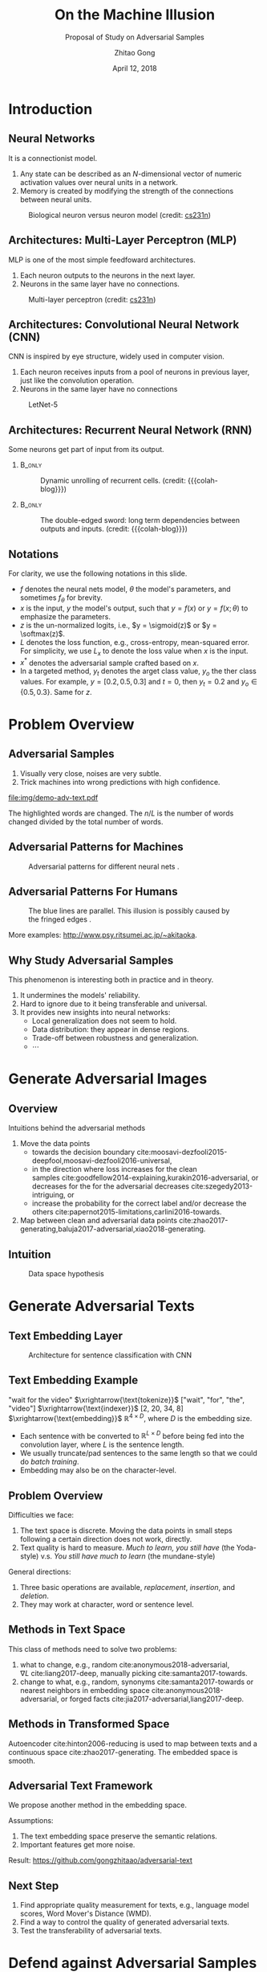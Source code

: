 #+TITLE: On the Machine Illusion
#+SUBTITLE: Proposal of Study on Adversarial Samples
#+DATE: April 12, 2018
#+AUTHOR: Zhitao Gong
#+EMAIL: gong@auburn.edu
#+OPTIONS: H:2 ^:{} toc:nil
#+STARTUP: hideblocks showcontent

#+LATEX_CLASS: beamer
#+LATEX_CLASS_OPTIONS: [dvipsnames]

#+LATEX_HEADER: \usepackage{svg}
#+LATEX_HEADER: \usepackage{mathtools}
#+LATEX_HEADER: \usepackage{clrscode3e}
#+LATEX_HEADER: \usepackage{lmodern}
#+LATEX_HEADER: \usepackage{xcolor}
#+LATEX_HEADER: \usepackage{booktabs}
#+LATEX_HEADER: \usepackage{physics}
#+LATEX_HEADER: \usepackage{tikz}
#+LATEX_HEADER: \usepackage[backend=biber,style=alphabetic]{biblatex}
#+LATEX_HEADER: \usepackage[scaled=0.85]{newtxtt}

#+LATEX_HEADER: \institute{Auburn University}
#+LATEX_HEADER: \addbibresource{~/.local/data/bibliography/nn.bib}
#+LATEX_HEADER: \AtBeginSection[]{\begin{frame}<beamer>\frametitle{Outline}\tableofcontents[currentsection]\end{frame}}
#+LATEX_HEADER: \beamertemplatenavigationsymbolsempty
#+LATEX_HEADER: \setbeamertemplate{footline}[frame number]
#+LATEX_HEADER: \setbeamertemplate{background}{\tikz[overlay,remember picture]\node at(current page.north east)[anchor=north east]{\includegraphics[width=1cm]{img/au-15.png}};}
#+LATEX_HEADER: \setbeamersize{description width=0.5cm}

#+LATEX_HEADER: \defbeamertemplate*{bibliography item}{triangletext}{\insertbiblabel}
#+LATEX_HEADER: \renewcommand*{\bibfont}{\tiny}
#+LATEX_HEADER: \renewcommand*{\citesetup}{\scriptsize}
#+LATEX_HEADER: \makeatletter\def\mathcolor#1#{\@mathcolor{#1}}\def\@mathcolor#1#2#3{\protect\leavevmode\begingroup\color#1{#2}#3\endgroup}\makeatother

#+LATEX_HEADER: \DeclareMathOperator{\sign}{sign}
#+LATEX_HEADER: \DeclareMathOperator{\sigmoid}{sigmoid}
#+LATEX_HEADER: \DeclareMathOperator{\softmax}{softmax}
#+LATEX_HEADER: \DeclareMathOperator*{\argmax}{arg\,max}
#+LATEX_HEADER: \DeclareMathOperator*{\argmin}{arg\,min}

#+MACRO: empty @@latex:@@
#+MACRO: cs231n [[http://cs231n.stanford.edu][cs231n]]
#+MACRO: colah-blog [[http://colah.github.io/posts/2015-08-Understanding-LSTMs][colah's blog]]

* Introduction

** Neural Networks

It is a connectionist model.
1. Any state can be described as an \(N\)-dimensional vector of numeric
   activation values over neural units in a network.
2. Memory is created by modifying the strength of the connections between neural
   units.

#+ATTR_LaTeX: :width \textwidth
#+CAPTION: Biological neuron versus neuron model (credit: {{{cs231n}}})
[[file:img/neuron.png]]

** Architectures: Multi-Layer Perceptron (MLP)

MLP is one of the most simple feedfoward architectures.
1. Each neuron outputs to the neurons in the next layer.
2. Neurons in the same layer have no connections.

#+ATTR_LaTeX: :width .6\textwidth
#+CAPTION: Multi-layer perceptron (credit: {{{cs231n}}})
[[file:img/mlp.jpg]]

** Architectures: Convolutional Neural Network (CNN)

CNN is inspired by eye structure, widely used in computer vision.
1. Each neuron receives inputs from a pool of neurons in previous layer, just
   like the convolution operation.
2. Neurons in the same layer have no connections

#+CAPTION: LetNet-5 \cite{lecun1998-gradient}
[[file:img/cnn.png]]

** Architectures: Recurrent Neural Network (RNN)

Some neurons get part of input from its output.

*** {{{empty}}} :B_only:
:PROPERTIES:
:BEAMER_act: 1
:BEAMER_env: only
:END:

#+CAPTION: Dynamic unrolling of recurrent cells. (credit: {{{colah-blog}}})
[[file:img/rnn-unrolled.png]]

*** {{{empty}}} :B_only:
:PROPERTIES:
:BEAMER_act: 2
:BEAMER_env: only
:END:

#+CAPTION: The double-edged sword: long term dependencies between outputs and inputs. (credit: {{{colah-blog}}})
[[file:img/RNN-longtermdependencies.png]]

** Notations

For clarity, we use the following notations in this slide.
- \(f\) denotes the neural nets model, \(\theta\) the model's parameters,
  and sometimes \(f_\theta\) for brevity.
- \(x\) is the input, \(y\) the model's output, such that \(y = f(x)\) or \(y =
  f(x; \theta)\) to emphasize the parameters.
- \(z\) is the un-normalized logits, i.e., \(y = \sigmoid(z)\) or \(y =
  \softmax(z)\).
- \(L\) denotes the loss function, e.g., cross-entropy, mean-squared error.  For
  simplicity, we use \(L_x\) to denote the loss value when \(x\) is the input.
- \(x^*\) denotes the adversarial sample crafted based on \(x\).
- In a targeted method, \(y_t\) denotes the
  @@latex:\textsl{\textcolor{red}{t}}@@arget class value, \(y_o\) the
  @@latex:\textsl{\textcolor{red}{o}}@@ther class values.  For example, \(y =
  [0.2, 0.5, 0.3]\) and \(t = 0\), then \(y_t = 0.2\) and \(y_o\in\{0.5,
  0.3\}\).  Same for \(z\).

* Problem Overview

** Adversarial Samples
:PROPERTIES:
:BEAMER_opt: allowframebreaks
:END:

[[file:img/mnist-compare-all.png]]

1. Visually very close, noises are very subtle.
2. Trick machines into wrong predictions with high confidence.

#+LaTeX: \framebreak

#+CAPTION: Adversarial texts by our framework.
#+ATTR_LaTeX: :width \textwidth
[[file:img/demo-adv-text.pdf]]

The \colorbox{red!10}{highlighted} words are changed.  The \(n/L\) is the number
of words changed divided by the total number of words.

** Adversarial Patterns for Machines

#+CAPTION: Adversarial patterns for different neural nets \cite{moosavi-dezfooli2016-universal}.
#+NAME: fig:adv-machine
[[file:img/adv-machine.png]]

** Adversarial Patterns For Humans

#+CAPTION: The blue lines are parallel.  This illusion is possibly caused by the fringed edges \cite{kitaoka2004-contrast}.
#+NAME: fig:adv-human
[[file:img/adv-human.jpg]]

More examples: http://www.psy.ritsumei.ac.jp/~akitaoka.

** Why Study Adversarial Samples

This phenomenon is interesting both in practice and in theory.
1. It undermines the models' reliability.
2. Hard to ignore due to it being transferable and universal.
3. It provides new insights into neural networks:
   - Local generalization does not seem to hold.
   - Data distribution: they appear in dense regions.
   - Trade-off between robustness and generalization.
   - \(\cdots\)

* Generate Adversarial Images

** Overview

Intuitions behind the adversarial methods
1. Move the data points
   - towards the decision
     boundary cite:moosavi-dezfooli2015-deepfool,moosavi-dezfooli2016-universal,
   - in the direction where loss increases for the clean
     samples cite:goodfellow2014-explaining,kurakin2016-adversarial, or
     decreases for the for the adversarial
     decreases cite:szegedy2013-intriguing, or
   - increase the probability for the correct label and/or decrease the
     others cite:papernot2015-limitations,carlini2016-towards.
2. Map between clean and adversarial data
   points cite:zhao2017-generating,baluja2017-adversarial,xiao2018-generating.

** Intuition

#+ATTR_LaTeX: :width .9\textwidth
#+CAPTION: Data space hypothesis \cite{nguyen2014-deep}
[[file:img/image-space.png]]

* Generate Adversarial Texts

** Text Embedding Layer

#+CAPTION: Architecture for sentence classification with CNN \cite{kim2014-convolutional}
#+ATTR_LaTeX: :width \textwidth
[[file:img/textcnn.png]]

** Text Embedding Example

"wait for the video" \(\xrightarrow{\text{tokenize}}\) ["wait", "for", "the",
"video"] \(\xrightarrow{\text{indexer}}\) [2, 20, 34, 8]
\(\xrightarrow{\text{embedding}}\) \(\mathbb{R}^{4\times D}\), where \(D\) is
the embedding size.

- Each sentence with be converted to \(\mathbb{R}^{L\times D}\) before being fed
  into the convolution layer, where \(L\) is the sentence length.
- We usually truncate/pad sentences to the same length so that we could do
  /batch training/.
- Embedding may also be on the character-level.

** Problem Overview

Difficulties we face:
1. The text space is discrete.  Moving the data points in small steps following
   a certain direction does not work, directly.
2. Text quality is hard to measure.  /Much to learn, you still have/ (the
   Yoda-style) v.s. /You still have much to learn/ (the mundane-style)

General directions:
1. Three basic operations are available, /replacement/, /insertion/, and
   /deletion/.
2. They may work at character, word or sentence level.

** Methods in Text Space

This class of methods need to solve two problems:
1. what to change, e.g., random cite:anonymous2018-adversarial, \(\nabla
   L\) cite:liang2017-deep, manually picking cite:samanta2017-towards.
2. change to what, e.g., random, synonyms cite:samanta2017-towards or nearest
   neighbors in embedding space cite:anonymous2018-adversarial, or forged
   facts cite:jia2017-adversarial,liang2017-deep.

** Methods in Transformed Space

Autoencoder cite:hinton2006-reducing is used to map between texts and a
continuous space cite:zhao2017-generating.  The embedded space is smooth.

#+ATTR_LaTeX: :width .7\textwidth
[[file:img/Autoencoder_structure.png]]

** Adversarial Text Framework

We propose another method in the embedding space.

#+BEGIN_EXPORT latex
{\small
  \begin{codebox}
   \Procname{$\proc{Generate-Adversarial-Texts}(f, x)$}
   \li \For $i \gets 1$ \To $\attrib{x}{length}$
   \li \Do $z_i \gets \proc{Embedding}(x_i)$\End
   \li $z^\prime \gets \proc{Adv}(f, z)$
   \li \For $i \gets 1$ \To $\attrib{z^\prime}{length}$
   \li \Do $x^\prime_i \gets \proc{Nearest-Embedding}(z^\prime_i)$
   \li $s_i \gets \proc{Reverse-Embedding}(x^\prime_i) $\End
   \li \Return $s$
  \end{codebox}
}
#+END_EXPORT

Assumptions:
1. The text embedding space preserve the semantic relations.
2. Important features get more noise.

Result: https://github.com/gongzhitaao/adversarial-text

** Next Step

1. Find appropriate quality measurement for texts, e.g., language model scores,
   Word Mover's Distance (WMD).
2. Find a way to control the quality of generated adversarial texts.
3. Test the transferability of adversarial texts.

* Defend against Adversarial Samples

** Enhance Model

Basic ideas: incorporate adversarial samples during training process, and/or
improve architectures.

Given a training set \(\mathcal{X}\), instead of minimizing

\[\theta^* = \argmin_\theta\mathbb{E}_{x\in\mathcal{X}}L(x; f_\theta)\]

we expand each data point a bit

\[\theta^* =
\argmin_\theta\mathbb{E}_{x\in\mathcal{X}}\left[\mathcolor{red}{\max_{\delta \in
[-\epsilon,\epsilon]^N}} L(x \mathcolor{red}{+ \delta}; f_\theta)\right]\]

cite:goodfellow2014-explaining,madry2017-towards solve the inner maximization
problem by mixing dynamically generated adversarial samples into training data.

** Preprocess Inputs

Without re-training the models, this direction focuses on the inputs.
1. Transform inputs to (hopefully) recover the bad samples.
2. Filter out bad samples by image statistics.

** Binary Classifier as A Defense

Taking advantage of the observation that the adversarial noise follows a
specific direction cite:goodfellow2014-explaining.  We build a simple classifier
to separate adversarial from clean data cite:gong2017-adversarial.

#+BEGIN_EXPORT latex
\begin{table}[htbp]
  \caption{\label{tbl:eps-sensitivity-cifar10}
    FGSM \(\epsilon\) sensitivity on CIFAR10}
  \centering\small
  \begin{tabular}{lcll}
    \toprule
    & \phantom{a} & \multicolumn{2}{c}{\(\eval{f_2}_{\epsilon=0.03}\)} \\
    \cmidrule{3-4}
    \(\epsilon\) && \(X_{test}\) & \(X^{adv(f_1)}_{test}\)\\
    \midrule
    0.3 && 0.9996 & 1.0000\\
    0.1 && 0.9996 & 1.0000\\
    0.03 && 0.9996 & 0.9997\\
    0.01 && 0.9996 & \textbf{0.0030}\\
    \bottomrule
  \end{tabular}
\end{table}
#+END_EXPORT

*Limitation*: different hyperparameters, different adversarial algorithms may
elude the binary classifier or adversarial training.

Results: https://github.com/gongzhitaao/adversarial-classifier

** Next Step

1. Closely investigate the limitation of binary classifier approach.
2. Detect and/or recover adversarial texts

** {{{empty}}}

#+BEGIN_CENTER
GENERATION IS CHEAP,\\
DEFENSE IS DIFFICULT.
#+END_CENTER

* Summary

** Adversarial Samples

1. All classification models are affected.
2. Seems to exist in dense regions.
3. Distribute along only certain directions.
4. Transfer to different models or techniques.
5. \(\cdots\)

#+BEGIN_CENTER
ALL EMPIRICAL AND HYPOTHESIS SO FAR
#+END_CENTER

* Bibliography

** {{{empty}}}
:PROPERTIES:
:BEAMER_opt: allowframebreaks
:END:

#+LaTeX: \printbibliography
